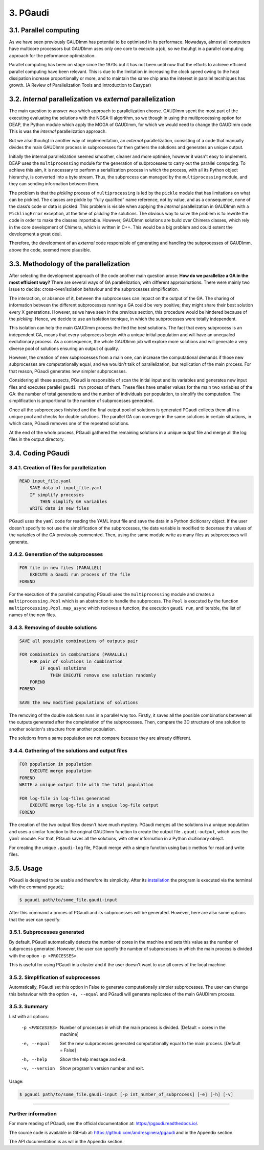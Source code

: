 =========
3. PGaudi
=========

3.1. Parallel computing
=======================

As we have seen previously GAUDImm has potential to be optimised in its
performace. Nowadays, almost all computers have multicore processors but GAUDImm
uses only one core to execute a job, so we thouhgt in a parallel computing
approach for the peformance optimization. 

Parallel computing has been on stage since the 1970s but it has not been until
now that the efforts to achieve efficient parallel computing have been relevant.
This is due to the limitation in increasing the clock speed owing to the heat
dissipation increase proportionally or more, and to maintain the same chip area
the interest in parallel tecnhiques has growth. (A Review of Parallelization Tools and Introduction to Easypar)

3.2. *Internal* parallelization vs *external* parallelization
=============================================================

The main question to answer was which approach to parallelization choose.
GAUDImm spent the most part of the executing evaluating the solutions with the
NGSA-II algorithm, so we though in using the multiprocessing option for DEAP,
the Python module which apply the MOGA of GAUDImm, for which we would need to
change the GAUDImm code. This is was the *internal* parallelization approach.

But we also thouhgt in another way of implementation, an *external*
parallelization, consisting of a code that manually divides the main GAUDImm
process in subprocesses for then gathers the solutions and generates an unique
output.

Initially the internal parallelization seemed smoother, cleaner and more
optimise, however it wasn't easy to implement. DEAP uses the ``multiprocessing``
module for the generation of subprocesses to carry out the parallel computing.
To achieve this aim, it is necessary to perform a seriallization process in
which the process, with all its Python object hierarchy, is converted into a
byte stream. Thus, the subprocess can managed by the ``multiprocessing`` module,
and they can sending information between them. 

The problem is that the *pickling* process of ``multiprocessing`` is led by the
``pickle`` module that has limitations on what can be pickled. The classes are
pickle by “fully qualified” name reference, not by value, and as a consequence,
none of the class’s code or data is pickled. This problem is visible when
applying the *internal* parallelization in GAUDImm with a ``PicklingError``
exception, at the time of *pickling* the solutions. The obvious way to solve the
problem is to rewrite the code in order to make the classes importable. However,
GAUDImm solutions are build over Chimera classes, which rely in the core
development of Chimera, which is written in C++. This would be a big problem
and could extent the development a great deal.

Therefore, the development of an *external* code responsible of generating and
handling the subprocesses of GAUDImm, above the code, seemed more plausible.

3.3. Methodology of the parallelization
=======================================

After selecting the development approach of the code another main question
arose: **How do we parallelize a GA in the most efficient way?** There are
several ways of GA parallelization, with different approximations. There were
mainly two issue to decide: cross-over/isolation behaviour and the subprocesses
simplification. 

The interaction, or absence of it, between the subprocesses can impact on the
output of the GA. The sharing of information between the different subprocesses
running a GA could be very positive; they might share their best solution every
X generations. However, as we have seen in the previous section, this procedure
would be hindered because of the *pickling*. Hence, we decide to use an
isolation tecnique, in which the subprocesses were totally independent.

This isolation can help the main GAUDImm process the find the best solutions.
The fact that every subprocess is an independent GA, means that every subprocess
begin with a unique initial population and will have an unequaled evolutionary
process. As a consequence, the whole GAUDImm job will explore more solutions and
will generate a very diverse pool of solutions ensuring an output of quality.

However, the creation of new subprocesses from a main one, can increase the
computational demands if those new subprocesses are computationally equal, and
we wouldn't talk of parallelization, but replication of the main process. For
that reason, PGaudi generates new simpler subprocesses.

Considering all these aspects, PGaudi is responsible of scan the initial input
and its variables and generates new input files and executes parallel ``gaudi
run`` process of them. These files have smaller values for the main two
variables of the GA: the number of total generations and the number of
individuals per population, to simplify the computation. The simplification is
proportional to the number of subprocesses generated. 

Once all the subprocesses finished and the final output pool of solutions is
generated PGaudi collects them all in a unique pool and checks for double
solutions. The parallel GA can converge in the same solutions in certain
situations, in which case, PGaudi removes one of the repeated solutions. 

At the end of the whole process, PGaudi gathered the remaining solutions in a
unique output file and merge all the log files in the output directory.

3.4. Coding PGaudi
==================

3.4.1. Creation of files for parallelization
--------------------------------------------

.. code-block:: console

    READ input_file.yaml 
        SAVE data of input_file.yaml
        IF simplify processes
            THEN simplify GA variables
        WRITE data in new files

PGaudi uses the ``yaml`` code for reading the YAML input file and save the data
in a Python dicitionary object. If the user doesn't specify to not use the
simplification of the subprocesses, the data variable is modified to decerase
the values of the variables of the GA previously commented. Then, using the same
module write as many files as subprocesses will generate. 

3.4.2. Generation of the subprocesses
-------------------------------------

.. code-block:: console

    FOR file in new files (PARALLEL)
        EXECUTE a Gaudi run process of the file
    FOREND

For the execution of the parallel computing PGaudi uses the ``multiprocessing``
module and creates a ``multiprocessing.Pool`` which is an abstraction to handle
the subprocess. The ``Pool`` is executed by the function
``multiprocessing.Pool.map_async`` which recieves a function, the execution
``gaudi run``, and iterable, the list of names of the new files. 

3.4.3. Removing of double solutions
-----------------------------------

.. code-block:: console

    SAVE all possible combinations of outputs pair

    FOR combination in combinations (PARALLEL)
        FOR pair of solutions in combination
            IF equal solutions
                THEN EXECUTE remove one solution randomly
        FOREND
    FOREND

    SAVE the new modified populations of solutions

The removing of the double solutions runs in a parallel way too. Firstly, it
saves all the possible combinations between all the outputs generated after the
completation of the subprocesses. Then, compare the 3D structure of one solution
to another solution's structure from another population.

The solutions from a same population are not compare because they are already
different.

3.4.4. Gathering of the solutions and output files
--------------------------------------------------

.. code-block:: console

    FOR population in population
        EXECUTE merge population
    FOREND
    WRITE a unique output file with the total population

    FOR log-file in log-files generated
        EXECUTE merge log-file in a unqiue log-file output
    FOREND

The creation of the two output files doesn't have much mystery. PGaudi merges
all the solutions in a unique population and uses a similar function to the
original GAUDImm function to create the output file ``.gaudi-output``, which
uses the ``yaml`` module. For that, PGaudi saves all the solutions, with other
information in a Python dicitionary obejct. 

For creating the unique ``.gaudi-log`` file, PGaudi merge with a simple function
using basic methos for read and write files. 

.. figure:: fig/pgaudi_scheme.png

    :alt: Diagram of PGaudi's operation
    :align: center
    :scale: 75%

    Diagram of the main idea of PGaudi's performance

3.5. Usage
==========

PGaudi is designed to be usable and therefore its simplicity. After its
`installation <https://pgaudi.readthedocs.io/en/latest/installation.html>`_ the
program is executed via the terminal with the command ``pgaudi``:

.. code-block:: console

    $ pgaudi path/to/some_file.gaudi-input

After this command a proces of PGaudi and its subprocesses will be generated.
However, here are also some options that the user can specify:

3.5.1. Subprocesses generated
-----------------------------

By default, PGaudi automatically detects the number of cores in the machine and
sets this value as the number of subprocess generated. However, the user can
specify the number of subprocesses in which the main process is divided with the
option ``-p <PROCESSES>``.

This is useful for using PGaudi in a cluster and if the user doesn't want to use
all cores of the local machine.

3.5.2. Simplification of subprocesses
-------------------------------------

Automatically, PGaudi set this option in False to generate computationally
simpler subprocesses. The user can change this behaviour with the option ``-e,
--equal`` and PGaudi will generate replicates of the main GAUDImm process. 

3.5.3. Summary
--------------

List with all options:

  -p <PROCESSES>  Number of processes in which the main process is divided.
                  [Default = cores in the machine]
  -e, --equal     Set the new subprocesses generated computationally equal to
                  the main process. [Default = False]
  -h, --help      Show the help message and exit.
  -v, --version   Show program's version number and exit.

Usage:

.. code-block:: console

    $ pgaudi path/to/some_file.gaudi-input [-p int_number_of_subprocess] [-e] [-h] [-v]

-----

Further information
-------------------

For more reading of PGaudi, see the official documentation at:
https://pgaudi.readthedocs.io/.

The source code is available in GitHub at:
https://github.com/andresginera/pgaudi and in the Appendix section.

The API documentation is as wll in the Appendix section.
